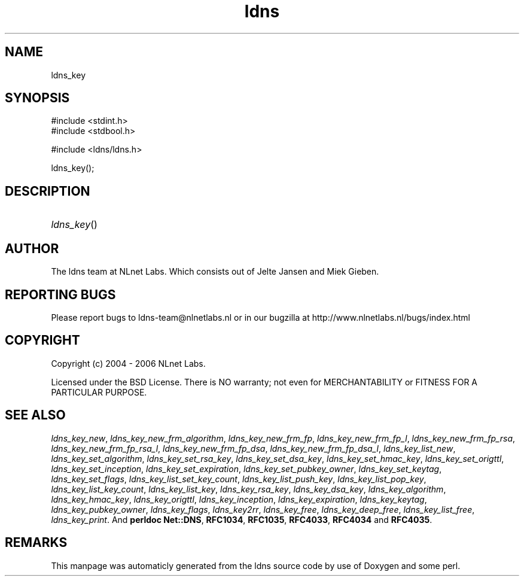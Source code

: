 .TH ldns 3 "30 May 2006"
.SH NAME
ldns_key

.SH SYNOPSIS
#include <stdint.h>
.br
#include <stdbool.h>
.br
.PP
#include <ldns/ldns.h>
.PP
 ldns_key();
.PP

.SH DESCRIPTION
.HP
\fIldns_key\fR()
.PP
.SH AUTHOR
The ldns team at NLnet Labs. Which consists out of
Jelte Jansen and Miek Gieben.

.SH REPORTING BUGS
Please report bugs to ldns-team@nlnetlabs.nl or in 
our bugzilla at
http://www.nlnetlabs.nl/bugs/index.html

.SH COPYRIGHT
Copyright (c) 2004 - 2006 NLnet Labs.
.PP
Licensed under the BSD License. There is NO warranty; not even for
MERCHANTABILITY or
FITNESS FOR A PARTICULAR PURPOSE.

.SH SEE ALSO
\fIldns_key_new\fR, \fIldns_key_new_frm_algorithm\fR, \fIldns_key_new_frm_fp\fR, \fIldns_key_new_frm_fp_l\fR, \fIldns_key_new_frm_fp_rsa\fR, \fIldns_key_new_frm_fp_rsa_l\fR, \fIldns_key_new_frm_fp_dsa\fR, \fIldns_key_new_frm_fp_dsa_l\fR, \fIldns_key_list_new\fR, \fIldns_key_set_algorithm\fR, \fIldns_key_set_rsa_key\fR, \fIldns_key_set_dsa_key\fR, \fIldns_key_set_hmac_key\fR, \fIldns_key_set_origttl\fR, \fIldns_key_set_inception\fR, \fIldns_key_set_expiration\fR, \fIldns_key_set_pubkey_owner\fR, \fIldns_key_set_keytag\fR, \fIldns_key_set_flags\fR, \fIldns_key_list_set_key_count\fR, \fIldns_key_list_push_key\fR, \fIldns_key_list_pop_key\fR, \fIldns_key_list_key_count\fR, \fIldns_key_list_key\fR, \fIldns_key_rsa_key\fR, \fIldns_key_dsa_key\fR, \fIldns_key_algorithm\fR, \fIldns_key_hmac_key\fR, \fIldns_key_origttl\fR, \fIldns_key_inception\fR, \fIldns_key_expiration\fR, \fIldns_key_keytag\fR, \fIldns_key_pubkey_owner\fR, \fIldns_key_flags\fR, \fIldns_key2rr\fR, \fIldns_key_free\fR, \fIldns_key_deep_free\fR, \fIldns_key_list_free\fR, \fIldns_key_print\fR.
And \fBperldoc Net::DNS\fR, \fBRFC1034\fR,
\fBRFC1035\fR, \fBRFC4033\fR, \fBRFC4034\fR  and \fBRFC4035\fR.
.SH REMARKS
This manpage was automaticly generated from the ldns source code by
use of Doxygen and some perl.
